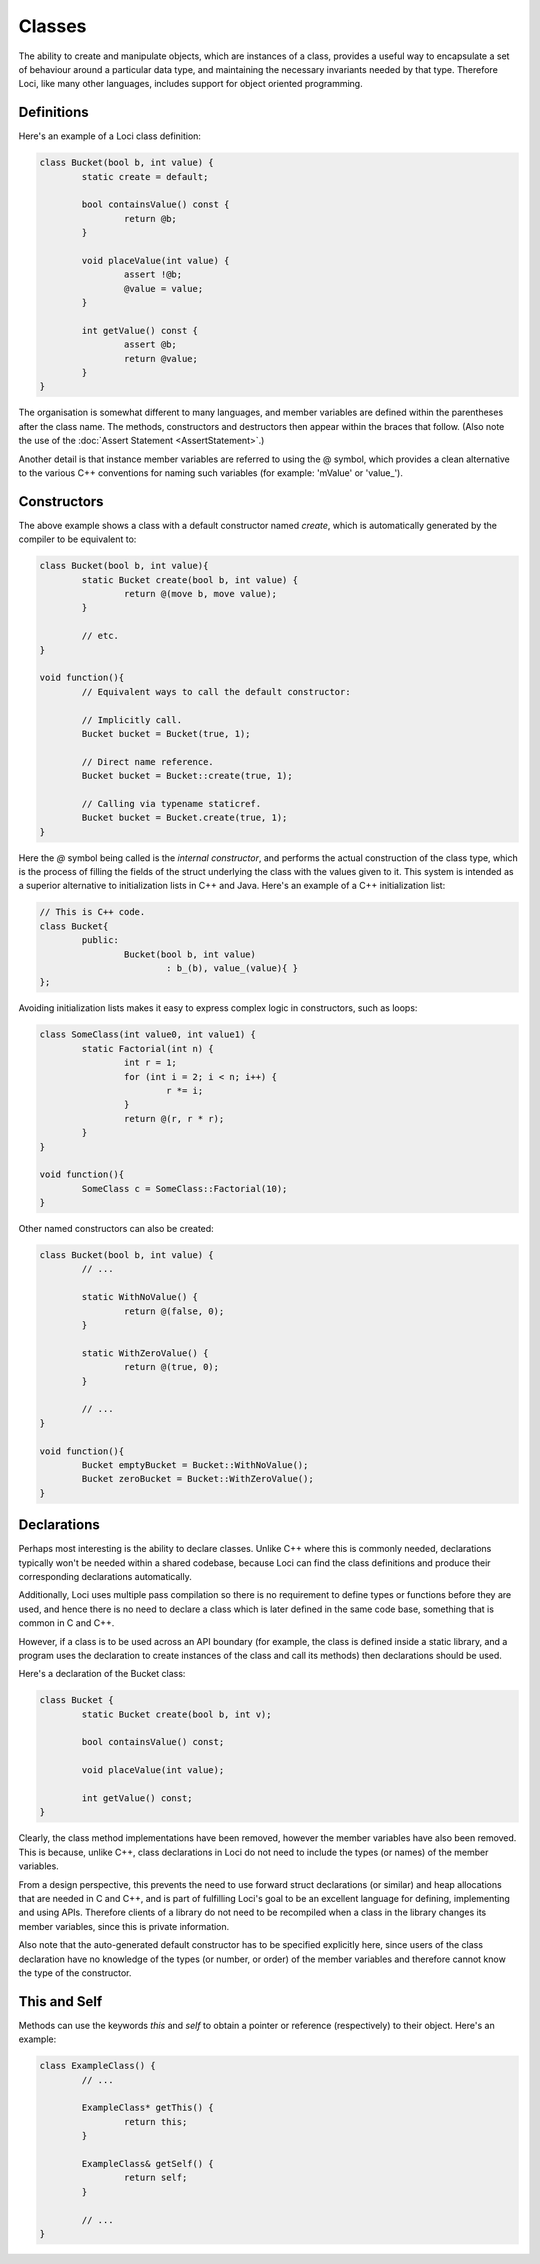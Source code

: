 Classes
=======

The ability to create and manipulate objects, which are instances of a class, provides a useful way to encapsulate a set of behaviour around a particular data type, and maintaining the necessary invariants needed by that type. Therefore Loci, like many other languages, includes support for object oriented programming.

Definitions
-----------

Here's an example of a Loci class definition:

.. code-block:: c++

	class Bucket(bool b, int value) {
		static create = default;
		
		bool containsValue() const {
			return @b;
		}
		
		void placeValue(int value) {
			assert !@b;
			@value = value;
		}
		
		int getValue() const {
			assert @b;
			return @value;
		}
	}

The organisation is somewhat different to many languages, and member variables are defined within the parentheses after the class name. The methods, constructors and destructors then appear within the braces that follow. (Also note the use of the :doc:`Assert Statement <AssertStatement>`.)

Another detail is that instance member variables are referred to using the @ symbol, which provides a clean alternative to the various C++ conventions for naming such variables (for example: 'mValue' or 'value\_').

Constructors
------------

The above example shows a class with a default constructor named *create*, which is automatically generated by the compiler to be equivalent to:
 
.. code-block:: c++

	class Bucket(bool b, int value){
		static Bucket create(bool b, int value) {
			return @(move b, move value);
		}
		
		// etc.
	}
	
	void function(){
		// Equivalent ways to call the default constructor:
		
		// Implicitly call.
		Bucket bucket = Bucket(true, 1);
		
		// Direct name reference.
		Bucket bucket = Bucket::create(true, 1);
		
		// Calling via typename staticref.
		Bucket bucket = Bucket.create(true, 1);
	}

Here the *@* symbol being called is the *internal constructor*, and performs the actual construction of the class type, which is the process of filling the fields of the struct underlying the class with the values given to it. This system is intended as a superior alternative to initialization lists in C++ and Java. Here's an example of a C++ initialization list:


.. code-block:: c++

	// This is C++ code.
	class Bucket{
		public:
			Bucket(bool b, int value)
				: b_(b), value_(value){ }
	};

Avoiding initialization lists makes it easy to express complex logic in constructors, such as loops:

.. code-block:: c++

	class SomeClass(int value0, int value1) {
		static Factorial(int n) {
			int r = 1;
			for (int i = 2; i < n; i++) {
				r *= i;
			}
			return @(r, r * r);
		}
	}
	
	void function(){
		SomeClass c = SomeClass::Factorial(10);
	}

Other named constructors can also be created:

.. code-block:: c++

	class Bucket(bool b, int value) {
		// ...
		
		static WithNoValue() {
			return @(false, 0);
		}
		
		static WithZeroValue() {
			return @(true, 0);
		}
	
		// ...
	}
	
	void function(){
		Bucket emptyBucket = Bucket::WithNoValue();
		Bucket zeroBucket = Bucket::WithZeroValue();
	}

Declarations
------------

Perhaps most interesting is the ability to declare classes. Unlike C++ where this is commonly needed, declarations typically won't be needed within a shared codebase, because Loci can find the class definitions and produce their corresponding declarations automatically.

Additionally, Loci uses multiple pass compilation so there is no requirement to define types or functions before they are used, and hence there is no need to declare a class which is later defined in the same code base, something that is common in C and C++.

However, if a class is to be used across an API boundary (for example, the class is defined inside a static library, and a program uses the declaration to create instances of the class and call its methods) then declarations should be used.

Here's a declaration of the Bucket class:

.. code-block:: c++

	class Bucket {
		static Bucket create(bool b, int v);
	
		bool containsValue() const;
		
		void placeValue(int value);
		
		int getValue() const;
	}

Clearly, the class method implementations have been removed, however the member variables have also been removed. This is because, unlike C++, class declarations in Loci do not need to include the types (or names) of the member variables.

From a design perspective, this prevents the need to use forward struct declarations (or similar) and heap allocations that are needed in C and C++, and is part of fulfilling Loci's goal to be an excellent language for defining, implementing and using APIs. Therefore clients of a library do not need to be recompiled when a class in the library changes its member variables, since this is private information.

Also note that the auto-generated default constructor has to be specified explicitly here, since users of the class declaration have no knowledge of the types (or number, or order) of the member variables and therefore cannot know the type of the constructor.

This and Self
-------------

Methods can use the keywords *this* and *self* to obtain a pointer or reference (respectively) to their object. Here's an example:

.. code-block:: c++

	class ExampleClass() {
		// ...
		
		ExampleClass* getThis() {
			return this;
		}
		
		ExampleClass& getSelf() {
			return self;
		}
	
		// ...
	}


